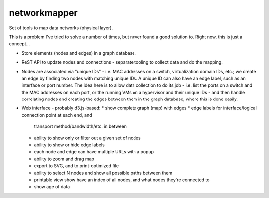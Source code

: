 networkmapper
==============

.. image:: http://www.repostatus.org/badges/0.1.0/concept.svg
   :alt: Project Status: Concept - Minimal or no implementation has been done yet.
   :target: http://www.repostatus.org/#concept

Set of tools to map data networks (physical layer).

This is a problem I've tried to solve a number of times, but never found a good
solution to. Right now, this is just a concept...

* Store elements (nodes and edges) in a graph database.
* ReST API to update nodes and connections - separate tooling to
  collect data and do the mapping.
* Nodes are associated via "unique IDs" - i.e. MAC addresses on a switch,
  virtualization domain IDs, etc.; we create an edge by finding two nodes
  with matching unique IDs. A unique ID can also have an edge label, such
  as an interface or port number. The idea here is to allow data collection
  to do its job - i.e. list the ports on a switch and the MAC addresses
  on each port, or the running VMs on a hypervisor and their unique
  IDs - and then handle correlating nodes and creating the edges between
  them in the graph database, where this is done easily.
* Web interface - probably d3.js-based:
  * show complete graph (map) with edges
  * edge labels for interface/logical connection point at each end, and
    transport method/bandwidth/etc. in between
  * ability to show only or filter out a given set of nodes
  * ability to show or hide edge labels
  * each node and edge can have multiple URLs with a popup
  * ability to zoom and drag map
  * export to SVG, and to print-optimized file
  * ability to select N nodes and show all possible paths between them
  * printable view show have an index of all nodes, and what nodes they're
    connected to
  * show age of data

